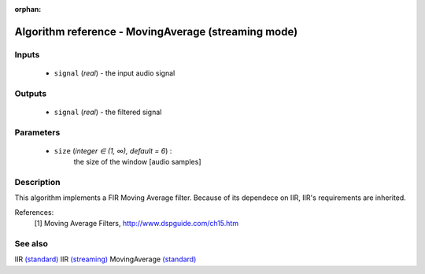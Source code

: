 :orphan:

Algorithm reference - MovingAverage (streaming mode)
====================================================

Inputs
------

 - ``signal`` (*real*) - the input audio signal

Outputs
-------

 - ``signal`` (*real*) - the filtered signal

Parameters
----------

 - ``size`` (*integer ∈ (1, ∞), default = 6*) :
     the size of the window [audio samples]

Description
-----------

This algorithm implements a FIR Moving Average filter. Because of its dependece on IIR, IIR's requirements are inherited.


References:
  [1] Moving Average Filters, http://www.dspguide.com/ch15.htm


See also
--------

IIR `(standard) <std_IIR.html>`__
IIR `(streaming) <streaming_IIR.html>`__
MovingAverage `(standard) <std_MovingAverage.html>`__